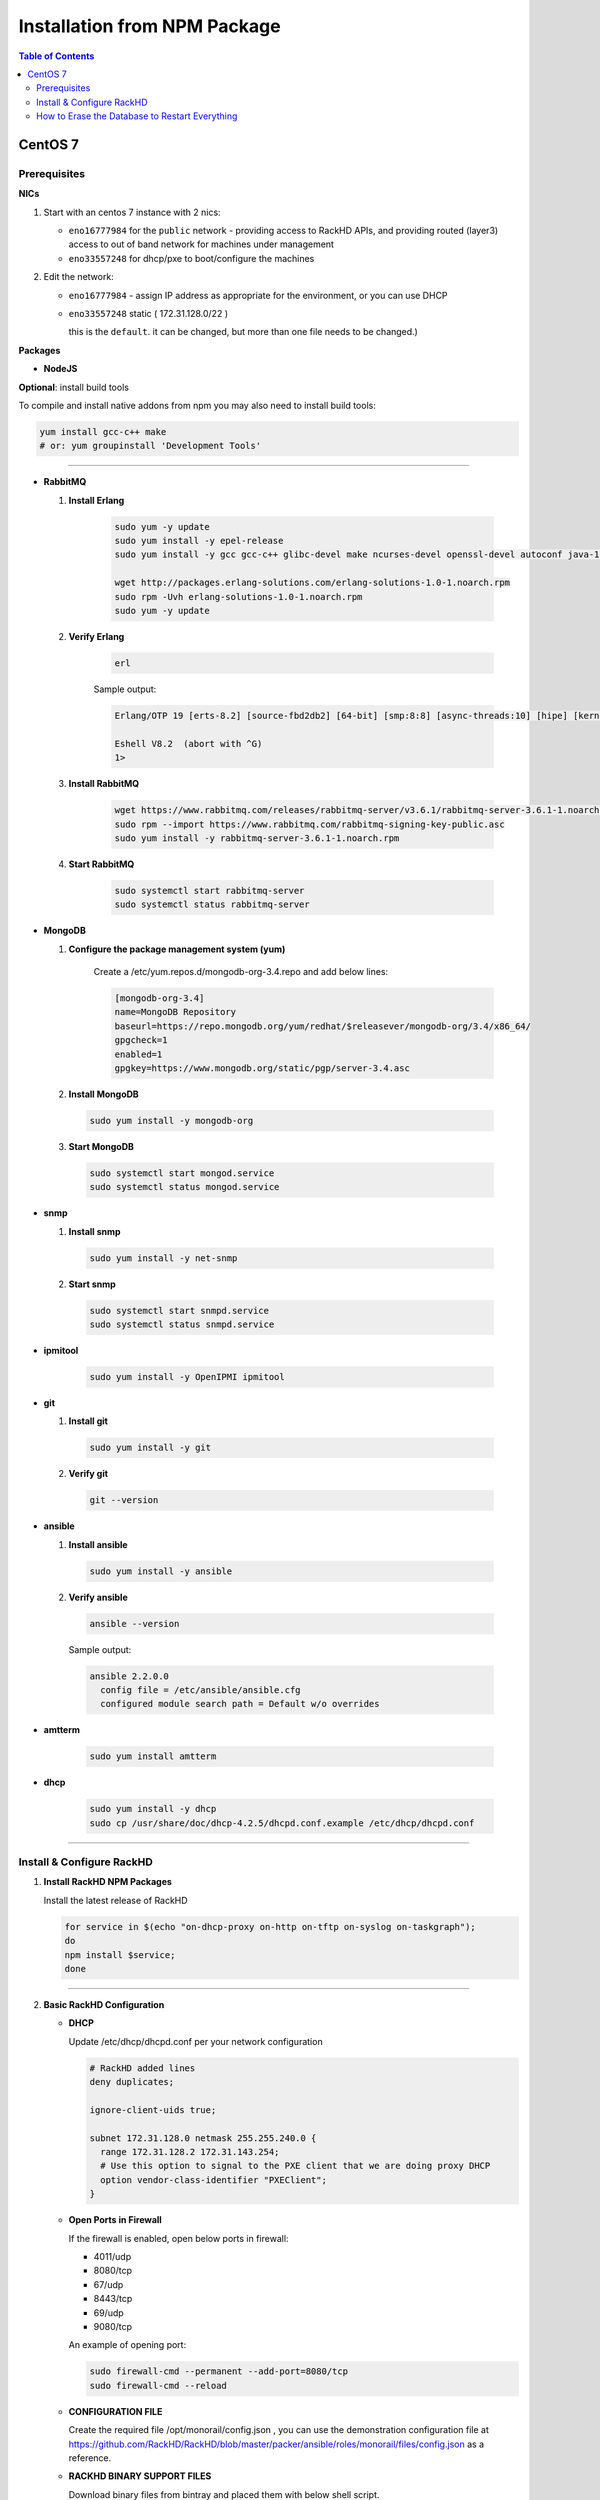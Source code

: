 Installation from NPM Package
=============================

.. contents:: Table of Contents

CentOS 7
-----------------------------
Prerequisites
~~~~~~~~~~~~~~~~~~~~~~~~~~~~~

**NICs**

1. Start with an centos 7 instance with 2 nics:

   * ``eno16777984`` for the ``public`` network - providing access to RackHD APIs, and providing routed (layer3) access to out of band network for machines under management

   * ``eno33557248`` for dhcp/pxe to boot/configure the machines

2. Edit the network:

   * ``eno16777984`` - assign IP address as appropriate for the environment, or you can use DHCP

   * ``eno33557248`` static ( 172.31.128.0/22 )

     this is the ``default``. it can be changed, but more than one file needs to be changed.)


**Packages**

* **NodeJS**

.. tabs::

    .. tab:: 4.x

        .. code::

            sudo yum remove nodejs
            curl -sL https://rpm.nodesource.com/setup_4.x | sudo bash -
            sudo yum install -y nodejs

    .. tab:: 6.x

        .. code::

            sudo yum remove nodejs
            curl -sL https://rpm.nodesource.com/setup_4.x | sudo bash -
            sudo yum install -y nodejs

    .. tab:: 8.x

        .. code::

            sudo yum remove nodejs
            curl -sL https://rpm.nodesource.com/setup_4.x | sudo bash -
            sudo yum install -y nodejs


**Optional**: install build tools

To compile and install native addons from npm you may also need to install build tools:

.. code::

   yum install gcc-c++ make
   # or: yum groupinstall 'Development Tools'

####

* **RabbitMQ**

  1. **Install Erlang**

      .. code::

       sudo yum -y update
       sudo yum install -y epel-release
       sudo yum install -y gcc gcc-c++ glibc-devel make ncurses-devel openssl-devel autoconf java-1.8.0-openjdk-devel git wget wxBase.x86_64

       wget http://packages.erlang-solutions.com/erlang-solutions-1.0-1.noarch.rpm
       sudo rpm -Uvh erlang-solutions-1.0-1.noarch.rpm
       sudo yum -y update


  2. **Verify Erlang**

       .. code::

        erl

       Sample output:

       .. code::

        Erlang/OTP 19 [erts-8.2] [source-fbd2db2] [64-bit] [smp:8:8] [async-threads:10] [hipe] [kernel-poll:false]

        Eshell V8.2  (abort with ^G)
        1>

  3. **Install RabbitMQ**

      .. code::

       wget https://www.rabbitmq.com/releases/rabbitmq-server/v3.6.1/rabbitmq-server-3.6.1-1.noarch.rpm
       sudo rpm --import https://www.rabbitmq.com/rabbitmq-signing-key-public.asc
       sudo yum install -y rabbitmq-server-3.6.1-1.noarch.rpm

  4. **Start RabbitMQ**

      .. code::

        sudo systemctl start rabbitmq-server
        sudo systemctl status rabbitmq-server


* **MongoDB**

  1. **Configure the package management system (yum)**


      Create a /etc/yum.repos.d/mongodb-org-3.4.repo and add below lines:


      .. code::

       [mongodb-org-3.4]
       name=MongoDB Repository
       baseurl=https://repo.mongodb.org/yum/redhat/$releasever/mongodb-org/3.4/x86_64/
       gpgcheck=1
       enabled=1
       gpgkey=https://www.mongodb.org/static/pgp/server-3.4.asc


  2. **Install MongoDB**

    .. code::

     sudo yum install -y mongodb-org


  3. **Start MongoDB**

    .. code::

      sudo systemctl start mongod.service
      sudo systemctl status mongod.service


* **snmp**

  1. **Install snmp**

    .. code::

     sudo yum install -y net-snmp


  2. **Start snmp**

    .. code::

     sudo systemctl start snmpd.service
     sudo systemctl status snmpd.service


* **ipmitool**

    .. code::

     sudo yum install -y OpenIPMI ipmitool


* **git**

  1. **Install git**

    .. code::

     sudo yum install -y git

  2. **Verify git**

    .. code::

     git --version


* **ansible**

  1. **Install ansible**

    .. code::

     sudo yum install -y ansible

  2. **Verify ansible**

    .. code::

     ansible --version


    Sample output:

    .. code::

     ansible 2.2.0.0
       config file = /etc/ansible/ansible.cfg
       configured module search path = Default w/o overrides

* **amtterm**

    .. code::

     sudo yum install amtterm


* **dhcp**

    .. code::

     sudo yum install -y dhcp
     sudo cp /usr/share/doc/dhcp-4.2.5/dhcpd.conf.example /etc/dhcp/dhcpd.conf



####

Install & Configure RackHD
~~~~~~~~~~~~~~~~~~~~~~~~~~~~~


1. **Install RackHD NPM Packages**

   Install the latest release of RackHD

   .. code::

     for service in $(echo "on-dhcp-proxy on-http on-tftp on-syslog on-taskgraph");
     do
     npm install $service;
     done

####

2. **Basic RackHD Configuration**

   * **DHCP**

     Update /etc/dhcp/dhcpd.conf per your network configuration

     .. code::

      # RackHD added lines
      deny duplicates;

      ignore-client-uids true;

      subnet 172.31.128.0 netmask 255.255.240.0 {
        range 172.31.128.2 172.31.143.254;
        # Use this option to signal to the PXE client that we are doing proxy DHCP
        option vendor-class-identifier "PXEClient";
      }


   * **Open Ports in Firewall**

     If the firewall is enabled, open below ports in firewall:

     - 4011/udp
     - 8080/tcp
     - 67/udp
     - 8443/tcp
     - 69/udp
     - 9080/tcp

     An example of opening port:

     .. code::

       sudo firewall-cmd --permanent --add-port=8080/tcp
       sudo firewall-cmd --reload


   * **CONFIGURATION FILE**

     Create the required file /opt/monorail/config.json , you can use the demonstration configuration file at https://github.com/RackHD/RackHD/blob/master/packer/ansible/roles/monorail/files/config.json as a reference.


   * **RACKHD BINARY SUPPORT FILES**

     Download binary files from bintray and placed them with below shell script.

     .. code::

       #!/bin/bash

       mkdir -p node_modules/on-tftp/static/tftp
       cd node_modules/on-tftp/static/tftp

       for file in $(echo "\
       monorail.ipxe \
       monorail-undionly.kpxe \
       monorail-efi64-snponly.efi \
       monorail-efi32-snponly.efi");do
       wget "https://dl.bintray.com/rackhd/binary/ipxe/$file"
       done

       cd -

       mkdir -p node_modules/on-http/static/http/common
       cd node_modules/on-http/static/http/common

       for file in $(echo "\
       discovery.docker.tar.xz \
       initrd-1.2.0-rancher \
       vmlinuz-1.2.0-rancher");do
       wget "https://dl.bintray.com/rackhd/binary/builds/$file"
       done

       cd -

3. **Start RackHD**

   Start the 5 services of RackHD with pm2 and a yml file.

   I. **Install pm2**

    .. code::

       sudo npm install pm2 -g

   II. **Prepare a yml file**

       An example of yml file:

       .. code::

        apps:
          - script: index.js
            name: on-taskgraph
            cwd: node_modules/on-taskgraph
          - script: index.js
            name: on-http
            cwd: node_modules/on-http
          - script: index.js
            name: on-dhcp-proxy
            cwd: node_modules/on-dhcp-proxy
          - script: index.js
            name: on-syslog
            cwd: node_modules/on-syslog
          - script: index.js
            name: on-tftp
            cwd: node_modules/on-tftp


   III. **Start Services**

    .. code::

       sudo pm2 start rackhd.yml

    All the services are started:

    .. code::

     ┌───────────────┬────┬──────┬───────┬────────┬─────────┬────────┬──────┬───────────┬──────────┐
     │ App name      │ id │ mode │ pid   │ status │ restart │ uptime │ cpu  │ mem       │ watching │
     ├───────────────┼────┼──────┼───────┼────────┼─────────┼────────┼──────┼───────────┼──────────┤
     │ on-dhcp-proxy │ 2  │ fork │ 16189 │ online │ 0       │ 0s     │ 60%  │ 21.2 MB   │ disabled │
     │ on-http       │ 1  │ fork │ 16183 │ online │ 0       │ 0s     │ 100% │ 21.3 MB   │ disabled │
     │ on-syslog     │ 3  │ fork │ 16195 │ online │ 0       │ 0s     │ 60%  │ 20.5 MB   │ disabled │
     │ on-taskgraph  │ 0  │ fork │ 16177 │ online │ 0       │ 0s     │ 6%   │ 21.3 MB   │ disabled │
     │ on-tftp       │ 4  │ fork │ 16201 │ online │ 0       │ 0s     │ 66%  │ 19.5 MB   │ disabled │
     └───────────────┴────┴──────┴───────┴────────┴─────────┴────────┴──────┴───────────┴──────────┘


#######

How to Erase the Database to Restart Everything
~~~~~~~~~~~~~~~~~~~~~~~~~~~~~~~~~~~~~~~~~~~~~~~

  .. code::

    sudo pm2 stop rackhd.yml

    mongo pxe
        db.dropDatabase()
        ^D

    sudo pm2 start rackhd.yml
